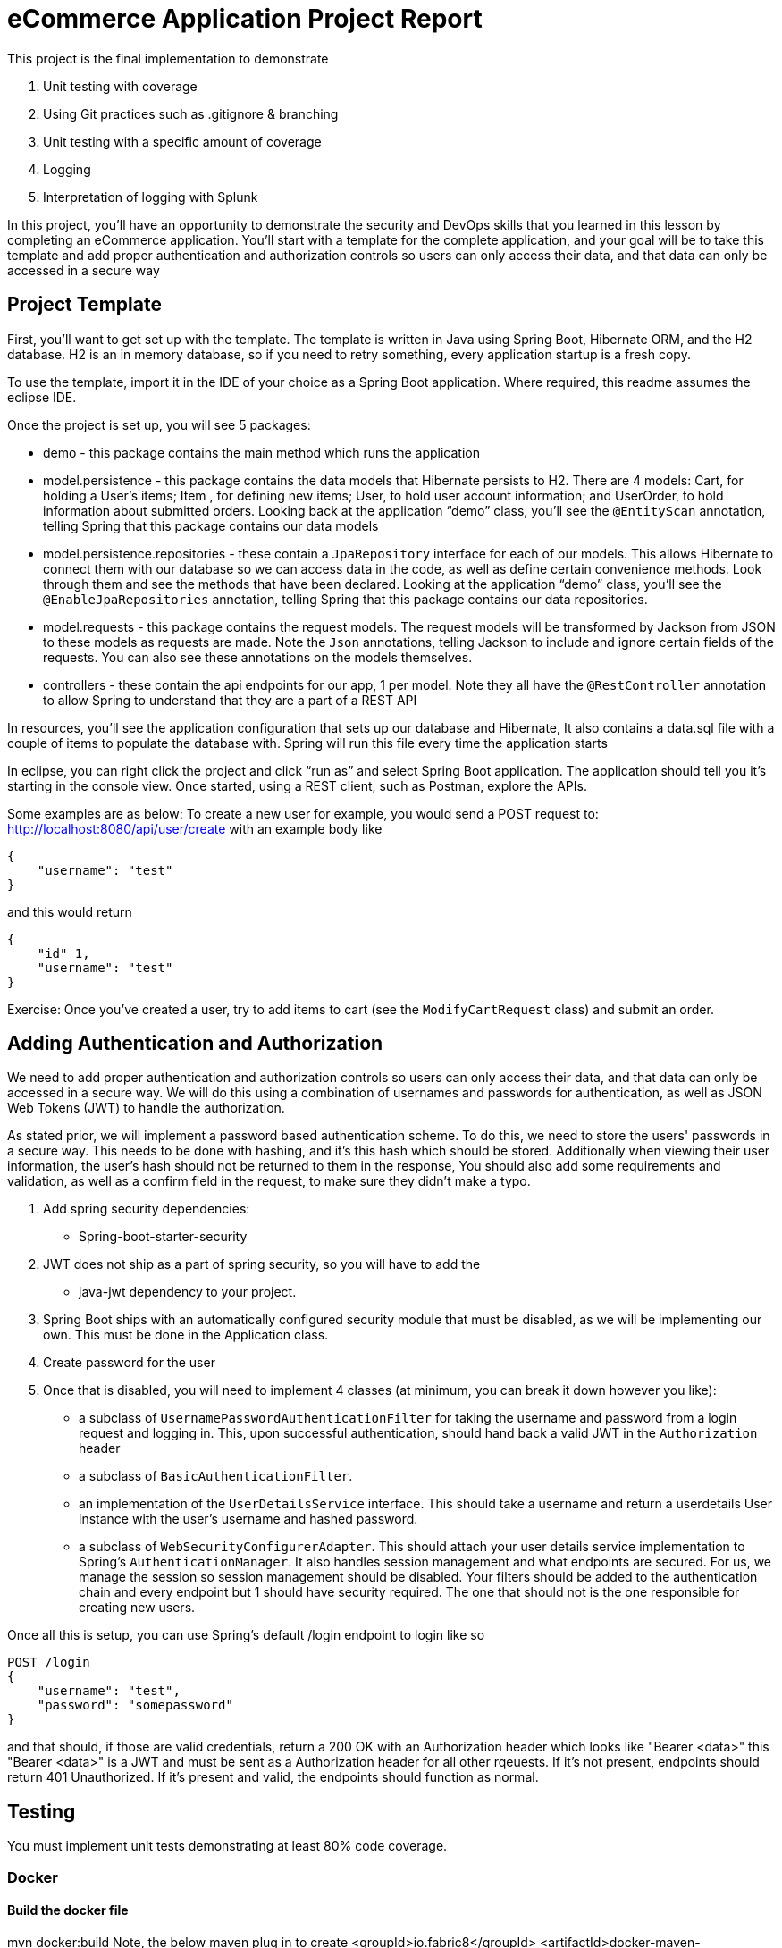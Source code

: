 = eCommerce Application Project Report

This project is the final implementation to demonstrate 

. Unit testing with coverage
. Using Git practices such as .gitignore &amp; branching
. Unit testing with a specific amount of coverage
. Logging
. Interpretation of logging with Splunk

In this project, you'll have an opportunity to demonstrate the security and DevOps skills that you learned in this lesson by completing an eCommerce application.
You'll start with a template for the complete application, and your goal will be to take this template and add proper authentication and authorization controls so users can only access their data, and that data can only be accessed in a secure way

== Project Template

First, you'll want to get set up with the template. The template is written in Java using Spring Boot, Hibernate ORM, and the H2 database. H2 is an in memory database, so if you need to retry something, every application startup is a fresh copy.

To use the template, import it in the IDE of your choice as a Spring Boot application. Where required, this readme assumes the eclipse IDE.

Once the project is set up, you will see 5 packages:

* demo - this package contains the main method which runs the application

* model.persistence - this package contains the data models that Hibernate persists to H2. There are 4 models: Cart, for holding a User's items; Item , for defining new items; User, to hold user account information; and UserOrder, to hold information about submitted orders. Looking back at the application “demo” class, you'll see the `@EntityScan` annotation, telling Spring that this package contains our data models

* model.persistence.repositories - these contain a `JpaRepository` interface for each of our models. This allows Hibernate to connect them with our database so we can access data in the code, as well as define certain convenience methods. Look through them and see the methods that have been declared. Looking at the application “demo” class, you’ll see the `@EnableJpaRepositories` annotation, telling Spring that this package contains our data repositories.

* model.requests - this package contains the request models. The request models will be transformed by Jackson from JSON to these models as requests are made. Note the `Json` annotations, telling Jackson to include and ignore certain fields of the requests. You can also see these annotations on the models themselves.

* controllers - these contain the api endpoints for our app, 1 per model. Note they all have the `@RestController` annotation to allow Spring to understand that they are a part of a REST API

In resources, you'll see the application configuration that sets up our database and Hibernate, It also contains a data.sql file with a couple of items to populate the database with. Spring will run this file every time the application starts

In eclipse, you can right click the project and click “run as” and select Spring Boot application. The application should tell you it’s starting in the console view. Once started, using a REST client, such as Postman, explore the APIs.

Some examples are as below:
To create a new user for example, you would send a POST request to:
http://localhost:8080/api/user/create with an example body like 

----
{
    "username": "test"
}

----

and this would return

----
{
    "id" 1,
    "username": "test"
}
----

Exercise:
Once you've created a user, try to add items to cart (see the `ModifyCartRequest` class) and submit an order. 

== Adding Authentication and Authorization

We need to add proper authentication and authorization controls so users can only access their data, and that data can only be accessed in a secure way. We will do this using a combination of usernames and passwords for authentication, as well as JSON Web Tokens (JWT) to handle the authorization.

As stated prior, we will implement a password based authentication scheme. To do this, we need to store the users' passwords in a secure way. This needs to be done with hashing, and it's this hash which should be stored. Additionally when viewing their user information, the user's hash should not be returned to them in the response, You should also add some requirements and validation, as well as a confirm field in the request, to make sure they didn't make a typo. 

. Add spring security dependencies:
* Spring-boot-starter-security
. JWT does not ship as a part of spring security, so you will have to add the
* java-jwt dependency to your project.
. Spring Boot ships with an automatically configured security module that must be disabled, as we will be implementing our own. This must be done in the Application class.
. Create password for the user
. Once that is disabled, you will need to implement 4 classes (at minimum, you can break it down however you like):
* a subclass of `UsernamePasswordAuthenticationFilter` for taking the username and password from a login request and logging in. This, upon successful authentication, should hand back a valid JWT in the `Authorization` header
* a subclass of `BasicAuthenticationFilter`.
* an implementation of the `UserDetailsService` interface. This should take a username and return a userdetails User instance with the user's username and hashed password.
* a subclass of `WebSecurityConfigurerAdapter`. This should attach your user details service implementation to Spring's `AuthenticationManager`. It also handles session management and what endpoints are secured. For us, we manage the session so session management should be disabled. Your filters should be added to the authentication chain and every endpoint but 1 should have security required. The one that should not is the one responsible for creating new users.

Once all this is setup, you can use Spring's default /login endpoint to login like so

----
POST /login 
{
    "username": "test",
    "password": "somepassword"
}
----

and that should, if those are valid credentials, return a 200 OK with an Authorization header which looks like "Bearer <data>" this "Bearer <data>" is a JWT and must be sent as a Authorization header for all other rqeuests. If it's not present, endpoints should return 401 Unauthorized. If it's present and valid, the endpoints should function as normal.

== Testing

You must implement unit tests demonstrating at least 80% code coverage.

=== Docker

==== Build the docker file

mvn docker:build
Note, the below maven plug in to create
<groupId>io.fabric8</groupId>
<artifactId>docker-maven-plugin</artifactId>

==== Run the docker file

docker run -p 9999:8080 auth-course:0.0.1.0

==== Health checking

http://localhost:9999/udacity/api 

==== Swaggar

http://localhost:9999/udacity/swagger-ui.html#/

http://master:8888/udacity/api/item/1
http://master:8888/udacity/swagger-ui.html#/home-controller